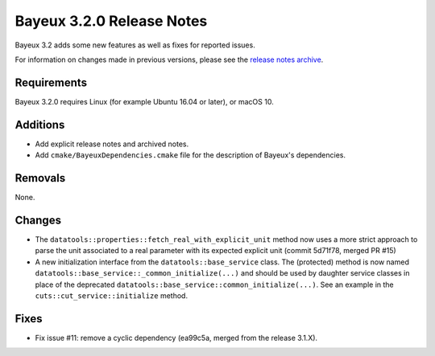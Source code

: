 =============================
Bayeux 3.2.0 Release Notes
=============================

Bayeux 3.2 adds some new features as well as fixes for reported issues.

For information on changes made in previous versions, please see
the `release notes archive`_.

.. _`release notes archive` : archived_notes/index.rst

.. contents:

Requirements
============

Bayeux 3.2.0 requires Linux (for example Ubuntu 16.04 or later),
or macOS 10.


Additions
=========

* Add explicit release notes and archived notes.

* Add ``cmake/BayeuxDependencies.cmake`` file for the description of Bayeux's dependencies.

Removals
=========

None.

Changes
=======

* The  ``datatools::properties::fetch_real_with_explicit_unit`` method
  now uses  a more strict approach  to parse the unit  associated to a
  real  parameter with  its  expected explicit  unit (commit  5d71f78,
  merged PR #15)

* A new initialization  interface from the ``datatools::base_service``
  class.      The     (protected)      method     is     now     named
  ``datatools::base_service::_common_initialize(...)``  and should  be
  used  by  daughter  service  classes  in  place  of  the  deprecated
  ``datatools::base_service::common_initialize(...)``. See  an example
  in the ``cuts::cut_service::initialize`` method.

Fixes
=====

* Fix issue #11: remove a cyclic dependency (ea99c5a, merged from the release 3.1.X).
